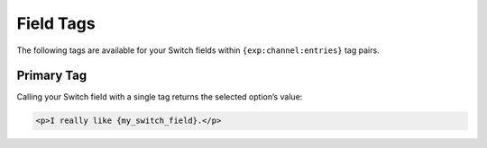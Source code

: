 Field Tags
==========

The following tags are available for your Switch fields within ``{exp:channel:entries}`` tag pairs.


Primary Tag
-----------

Calling your Switch field with a single tag returns the selected
option’s value:

.. code-block:: html

    <p>I really like {my_switch_field}.</p>
